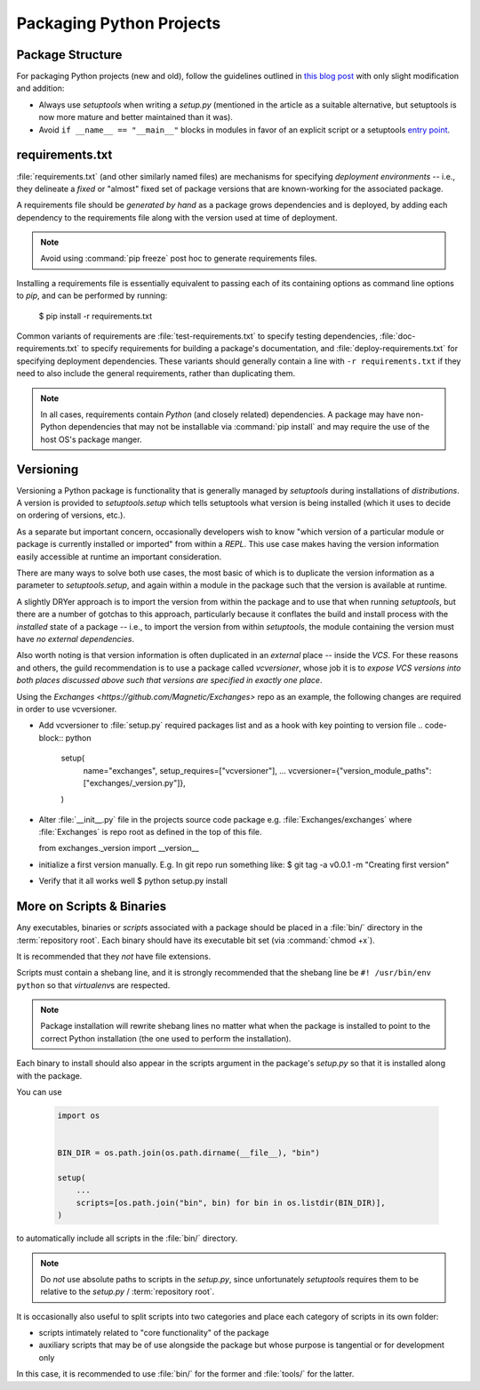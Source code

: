 =========================
Packaging Python Projects
=========================

.. seealso::

    `The PyPA documentation on distributions
    <https://packaging.python.org/en/latest/distributing/#configuring-your-project>`_

.. glossary::
    module
        1) used loosely to mean `source file`
        2) A runtime object, often an instance of `types.ModuleType`,
           and often corresponding to a source file on disk (but not
           necessarily so, runtime modules can be instances of any objects)

    source file
        A file containing Python statements. The typical source file
        extension is ``.py``.

    script
        A source file specifically intended to be executed rather than
        imported or used as library code. Scripts do *not* necessarily
        have file extensions.

            .. seealso::

                `scripts-and-binaries`_

    package
        A directory containing a :file:`__init__.py` along with
        typically other source files, subpackages, and package data
        (non-Python files)

    repository root
        The root of a version-controlled repository.

        It should contain at minimum:
            * a README
            * one (or more) packages
            * a :term:`setup.py`

        And may also contain:
            * a :term:`requirements file`
            * a :doc:`deployment </deployment>` script
            * a `MANIFEST.in
              <https://packaging.python.org/en/latest/distributing/?highlight=manifest#manifest-in>`_
              containing additional package
              data to include when building distributions of the package
            * development-focused provisioning of a virtual machine or other
              locally-runnable, fully integrated deployment of the package
              along with any needed databases or hard dependencies


Package Structure
=================

For packaging Python projects (new and old), follow the guidelines outlined in
`this blog post
<http://blog.habnab.it/blog/2013/07/21/python-packages-and-you/>`_ with only
slight modification and addition:

* Always use `setuptools` when writing a `setup.py` (mentioned in the
  article as a suitable alternative, but setuptools is now more mature and
  better maintained than it was).
* Avoid ``if __name__ == "__main__"`` blocks in modules in favor of an explicit
  script or a setuptools `entry point
  <https://pythonhosted.org/setuptools/setuptools.html#automatic-script-creation>`_.


.. _requirements.txt:


requirements.txt
================

:file:`requirements.txt` (and other similarly named files) are mechanisms for
specifying *deployment environments* -- i.e., they delineate a *fixed* or
"almost" fixed set of package versions that are known-working for the
associated package.

A requirements file should be *generated by hand* as a package grows
dependencies and is deployed, by adding each dependency to the requirements
file along with the version used at time of deployment.

.. note::

    Avoid using :command:`pip freeze` post hoc to generate requirements files.

Installing a requirements file is essentially equivalent to passing each of its
containing options as command line options to `pip`, and can be performed by
running:

    $ pip install -r requirements.txt

.. seealso::

    https://caremad.io/2013/07/setup-vs-requirement/

Common variants of requirements are :file:`test-requirements.txt` to specify
testing dependencies, :file:`doc-requirements.txt` to specify requirements for
building a package's documentation, and :file:`deploy-requirements.txt` for
specifying deployment dependencies. These variants should generally contain a
line with ``-r requirements.txt`` if they need to also include the general
requirements, rather than duplicating them.

.. note::

    In all cases, requirements contain *Python* (and closely related)
    dependencies. A package may have non-Python dependencies that may
    not be installable via :command:`pip install` and may require the
    use of the host OS's package manger.


.. _versioning:

Versioning
==========

Versioning a Python package is functionality that is generally managed
by `setuptools` during installations of `distributions`. A version is
provided to `setuptools.setup` which tells setuptools what version is
being installed (which it uses to decide on ordering of versions, etc.).

As a separate but important concern, occasionally developers wish to
know "which version of a particular module or package is currently
installed or imported" from within a `REPL`. This use case makes having
the version information easily accessible at runtime an important
consideration.

There are many ways to solve both use cases, the most basic of
which is to duplicate the version information as a parameter to
`setuptools.setup`, and again within a module in the package such that
the version is available at runtime.

A slightly DRYer approach is to import the version from within the
package and to use that when running `setuptools`, but there are a
number of gotchas to this approach, particularly because it conflates
the build and install process with the *installed* state of a package
-- i.e., to import the version from within `setuptools`, the module
containing the version must have *no external dependencies*.

Also worth noting is that version information is often duplicated in an
*external* place -- inside the `VCS`. For these reasons and others, the guild
recommendation is to use a package called `vcversioner`, whose job it is to
*expose VCS versions into both places discussed above such that versions are
specified in exactly one place*.

Using the `Exchanges <https://github.com/Magnetic/Exchanges>` repo as an example, the following changes are required in order to use vcversioner.

* Add vcversioner to :file:`setup.py` required packages list and as a hook with key pointing to version file
  .. code-block:: python

        setup(
            name="exchanges",
            setup_requires=["vcversioner"],
            ... 
            vcversioner={"version_module_paths": ["exchanges/_version.py"]},
        )


* Alter :file:`__init__.py` file in the projects source code package e.g. :file:`Exchanges/exchanges` where :file:`Exchanges` is repo root as defined in the top of this file. 

  .. code-block:: python
  
  from exchanges._version import __version__

* initialize a first version manually. E.g. In git repo run something like: 
  $ git tag -a v0.0.1 -m "Creating first version"
  
* Verify that it all works well
  $ python setup.py install 



.. _scripts-and-binaries:

More on Scripts & Binaries
==========================

.. seealso::

    `entry points`

Any executables, binaries or `script`\ s associated with a package
should be placed in a :file:`bin/` directory in the :term:`repository root`.
Each binary should have its executable bit set (via :command:`chmod
+x`).

It is recommended that they *not* have file extensions.

Scripts must contain a shebang line, and it is strongly recommended that
the shebang line be ``#! /usr/bin/env python`` so that `virtualenv`\ s
are respected.

.. note::

    Package installation will rewrite shebang lines no matter what when
    the package is installed to point to the correct Python installation
    (the one used to perform the installation).

Each binary to install should also appear in the scripts argument in the
package's `setup.py` so that it is installed along with the package.

You can use

    .. code-block:: python

        import os


        BIN_DIR = os.path.join(os.path.dirname(__file__), "bin")

        setup(
            ...
            scripts=[os.path.join("bin", bin) for bin in os.listdir(BIN_DIR)],
        )


to automatically include all scripts in the :file:`bin/` directory.

.. note::

    Do *not* use absolute paths to scripts in the `setup.py`, since
    unfortunately `setuptools` requires them to be relative to the
    `setup.py` / :term:`repository root`.

It is occasionally also useful to split scripts into two categories and
place each category of scripts in its own folder:

* scripts intimately related to "core functionality" of the package
* auxiliary scripts that may be of use alongside the package but whose
  purpose is tangential or for development only

In this case, it is recommended to use :file:`bin/` for the former and
:file:`tools/` for the latter.
